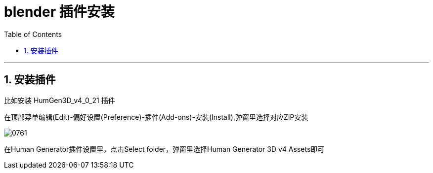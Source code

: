
= blender 插件安装
:toc: left
:toclevels: 3
:sectnums:
:stylesheet: myAdocCss.css


'''

== 安装插件

比如安装 HumGen3D_v4_0_21 插件

在顶部菜单编辑(Edit)-偏好设置(Preference)-插件(Add-ons)-安装(Install),弹窗里选择对应ZIP安装

image:img/0761.png[,]

在Human Generator插件设置里，点击Select folder，弹窗里选择Human Generator 3D v4 Assets即可